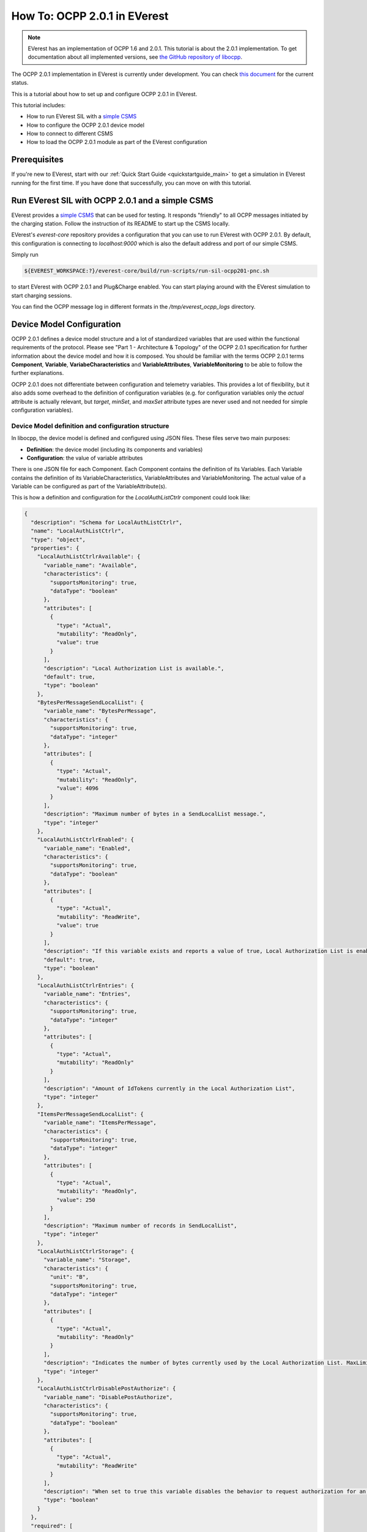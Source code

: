*****************************
How To: OCPP 2.0.1 in EVerest
*****************************

.. note::

  EVerest has an implementation of OCPP 1.6 and 2.0.1. This tutorial is about
  the 2.0.1 implementation. To get documentation about all implemented versions,
  see `the GitHub repository of libocpp <https://github.com/EVerest/libocpp>`_.

The OCPP 2.0.1 implementation in EVerest is currently under development.
You can check `this document <https://github.com/EVerest/libocpp/blob/main/doc/v2/ocpp_2x_status.md>`_
for the current status.

This is a tutorial about how to set up and configure OCPP 2.0.1 in EVerest.

This tutorial includes:

- How to run EVerest SIL with a `simple CSMS <https://github.com/EVerest/ocpp-csms>`_
- How to configure the OCPP 2.0.1 device model
- How to connect to different CSMS
- How to load the OCPP 2.0.1 module as part of the EVerest configuration

.. _prerequisites:

Prerequisites
=============

If you're new to EVerest, start with our
:ref:`Quick Start Guide <quickstartguide_main>`
to get a simulation in EVerest running for the first time.
If you have done that successfully, you can move on with this tutorial.

.. _run_with_steve:

Run EVerest SIL with OCPP 2.0.1 and a simple CSMS
=================================================

EVerest provides a `simple CSMS <https://github.com/EVerest/ocpp-csms>`_ that
can be used for testing.
It responds "friendly" to all OCPP messages initiated by the charging station.
Follow the instruction of its README to start up the CSMS locally.

EVerest's `everest-core` repository provides a configuration that you can use
to run EVerest with OCPP 2.0.1.
By default, this configuration is connecting to `localhost:9000` which is also
the default address and port of our simple CSMS.

Simply run

.. code-block:: bash

    ${EVEREST_WORKSPACE:?}/everest-core/build/run-scripts/run-sil-ocpp201-pnc.sh

to start EVerest with OCPP 2.0.1 and Plug&Charge enabled. You can start playing around with the EVerest
simulation to start charging sessions.

You can find the OCPP message log in different formats in the
`/tmp/everest_ocpp_logs` directory.

.. _configure_ocpp:

Device Model Configuration
==========================

OCPP 2.0.1 defines a device model structure and a lot of standardized variables
that are used within the functional requirements of the protocol.
Please see "Part 1 - Architecture & Topology" of the OCPP 2.0.1 specification
for further information about the device model and how it is composed.
You should be familiar with the terms OCPP 2.0.1 terms **Component**,
**Variable**, **VariabeCharacteristics** and **VariableAttributes**,
**VariableMonitoring** to be able to follow the further explanations.

OCPP 2.0.1 does not differentiate between configuration and telemetry
variables. This provides a lot of flexibility, but it also adds some overhead
to the definition of configuration variables (e.g. for configuration variables
only the `actual` attribute is actually relevant, but `target`, `minSet`,
and `maxSet` attribute types are never used and not needed for simple
configuration variables).

Device Model definition and configuration structure
---------------------------------------------------

In libocpp, the device model is defined and configured using JSON files.
These files serve two main purposes:

* **Definition**: the device model (including its components and variables)
* **Configuration**: the value of variable attributes

There is one JSON file for each Component.
Each Component contains the definition of its Variables.
Each Variable contains the definition of its VariableCharacteristics,
VariableAttributes and VariableMonitoring.
The actual value of a Variable can be configured as part of the
VariableAttribute(s).

This is how a definition and configuration for the `LocalAuthListCtrlr`
component could look like:

.. code-block:: json

  {
    "description": "Schema for LocalAuthListCtrlr",
    "name": "LocalAuthListCtrlr",
    "type": "object",
    "properties": {
      "LocalAuthListCtrlrAvailable": {
        "variable_name": "Available",
        "characteristics": {
          "supportsMonitoring": true,
          "dataType": "boolean"
        },
        "attributes": [
          {
            "type": "Actual",
            "mutability": "ReadOnly",
            "value": true
          }
        ],
        "description": "Local Authorization List is available.",
        "default": true,
        "type": "boolean"
      },
      "BytesPerMessageSendLocalList": {
        "variable_name": "BytesPerMessage",
        "characteristics": {
          "supportsMonitoring": true,
          "dataType": "integer"
        },
        "attributes": [
          {
            "type": "Actual",
            "mutability": "ReadOnly",
            "value": 4096
          }
        ],
        "description": "Maximum number of bytes in a SendLocalList message.",
        "type": "integer"
      },
      "LocalAuthListCtrlrEnabled": {
        "variable_name": "Enabled",
        "characteristics": {
          "supportsMonitoring": true,
          "dataType": "boolean"
        },
        "attributes": [
          {
            "type": "Actual",
            "mutability": "ReadWrite",
            "value": true
          }
        ],
        "description": "If this variable exists and reports a value of true, Local Authorization List is enabled.",
        "default": true,
        "type": "boolean"
      },
      "LocalAuthListCtrlrEntries": {
        "variable_name": "Entries",
        "characteristics": {
          "supportsMonitoring": true,
          "dataType": "integer"
        },
        "attributes": [
          {
            "type": "Actual",
            "mutability": "ReadOnly"
          }
        ],
        "description": "Amount of IdTokens currently in the Local Authorization List",
        "type": "integer"
      },
      "ItemsPerMessageSendLocalList": {
        "variable_name": "ItemsPerMessage",
        "characteristics": {
          "supportsMonitoring": true,
          "dataType": "integer"
        },
        "attributes": [
          {
            "type": "Actual",
            "mutability": "ReadOnly",
            "value": 250
          }
        ],
        "description": "Maximum number of records in SendLocalList",
        "type": "integer"
      },
      "LocalAuthListCtrlrStorage": {
        "variable_name": "Storage",
        "characteristics": {
          "unit": "B",
          "supportsMonitoring": true,
          "dataType": "integer"
        },
        "attributes": [
          {
            "type": "Actual",
            "mutability": "ReadOnly"
          }
        ],
        "description": "Indicates the number of bytes currently used by the Local Authorization List. MaxLimit indicates the maximum number of bytes that can be used by the Local Authorization List.",
        "type": "integer"
      },
      "LocalAuthListCtrlrDisablePostAuthorize": {
        "variable_name": "DisablePostAuthorize",
        "characteristics": {
          "supportsMonitoring": true,
          "dataType": "boolean"
        },
        "attributes": [
          {
            "type": "Actual",
            "mutability": "ReadWrite"
          }
        ],
        "description": "When set to true this variable disables the behavior to request authorization for an idToken that is stored in the local authorization list with a status other than Accepted, as stated in C14.FR.03.",
        "type": "boolean"
      }
    },
    "required": [
      "BytesPerMessageSendLocalList",
      "ItemsPerMessageSendLocalList",
      "LocalAuthListCtrlrEntries"
    ]
  }

You can change the components according to your needs, but note that the
definitions for the `variable_name` and `characteristics` are usually defined
by the OCPP 2.0.1 specification.
To configure a variable attribute value, specify the `value` for the attribute
type that you would like to configure.
In the example above, the actual value of the VariableAttribute of the Variable
`Enabled` is set to `true`. Note that not all variables have specified variable
attributes with a `value`, e.g. `LocalAuthListCtrlrEntries` does not specify a
value. `LocalAuthListCtrlrEntries` is rather a telemetry than configuration,
so libocpp will set the value for this at runtime and therefore it is not
required to configure a value for it.
It's an example for a variable that is only defined, but not configured.

.. note::

  Currently, the definition and configuration as well as the difference between
  configuration and telemetry is not easy to grasp and not perfectly
  represented in the component JSON files.
  Therefore the structure of these files will be changed mid term.

Device Model initialization
---------------------------

The config files are parsed at startup and used to initialize an SQLite
database. Please see
`the documentation about the device model initialization <https://github.com/EVerest/libocpp/blob/main/doc/v2/ocpp_201_device_model_initialization.md>`_
for detailed information about this process.

You should specify the path to the directory of your device model definitions
using the configuration parameter `DeviceModelConfigPath`
of the OCPP201 module within everest-core.
It shall point to the directory where the component files are located in these
two subdirectories:

* standardized
* custom

By default, the default value for `DeviceModelConfigPath` is pointing to the
installation directory of the component files.
You can modify the component according to your specific needs and the design of
your charging station.

Libocpp provides a device model configuration as a starting point
-----------------------------------------------------------------

You can define custom components and variables according to the requirements
and setup of your charging station. There are a lot of
standardized components and variables in OCPP 2.0.1 that are required and used
in functional requirements of the specification. Please have
a look at the OCPP 2.0.1 specification for more information about each of the
standardized components and variables.
For this reason, it is recommended to use the
`device device model definitions of libocpp <https://github.com/EVerest/libocpp/tree/main/config/v2/component_config>`_
as a starting point. This is an examplary device model configuration for two
EVSEs.

The `device model setup from libocpp <https://github.com/EVerest/libocpp/tree/main/config/v2/component_config>`_
serves as a good example.
The split between the two directories only has semantic reasons.
The **standardized** directory usually does not need to be modified since it
contains standardized components and variables that the specification refers
to in its functional requirements.
The **custom** directory is meant to be used for components that are custom
for your specific charging station.
Especially the number of EVSE and Connector components, as well as their
variables and values, need to be in line with the physical setup of the
charging station.

The following sections explain important component and variables in order to
connect to a different CSMS or to enable certain features.

.. _different_csms:

Connect to a different CSMS
---------------------------

In order to connect to a different CSMS, you have to modify the connection
details within your device model configuration:

- `NetworkConnectionProfiles` in the `InternalCtrlr`. Note that this is a JSON array, so you can define multiple connection profiles.
  - `ocppCsmsUrl`: Specifies the endpoint of the CSMS
  - `securityProfile`: Specifies the SecurityProfile which defines type of transport layer connection between ChargePoint and CSMS
- `Identity` in the `SecurityCtrlr`: The identity of the charging station
- `BasicAuthPassword` in the `SecurityCtrlr`: Specifies the password used for HTTP Basic Authentication (SecurityProfile 1 or 2)

Modify these parameters according to the connection requirements of the CSMS.

.. note::

  For TLS, it might be required to prepare the required certificates and private keys.
  Please see the documentation of the
  `EvseSecurity module <https://everest.github.io/nightly/_included/modules_doc/EvseSecurity.html#everest-modules-handwritten-evsesecurity>`_
  for more information on how to set up the TLS connection for OCPP.

.. _enable_pnc:

Enable Plug&Charge
------------------

In order to enable Plug&Charge, adjust your component files according to the
`Plug&Charge documentation <https://everest.github.io/nightly/general/07_configure_plug_and_charge.html>`_.

.. _configure_ocpp_everest:

Configuring the OCPP201 module within EVerest
=============================================

To be able to follow the further explanations, you should be familiar with the configuration of EVerest modules.
Take a look into :ref:`EVerest Module Concept <moduleconcept_main>` for that.

To configure the OCPP201 module of everest-core, find the available configuration parameters
`in the manifest of the module <https://github.com/EVerest/everest-core/blob/main/modules/OCPP201/manifest.yaml>`_
and read the
`module documentation <https://everest.github.io/nightly/_generated/modules/OCPP201.html>`
carefully in order to configure it according to your needs.

In order to enable OCPP201 in EVerest, you need to load the module in the EVerest configuration file and set up the module connections. The interfaces
provided and required by the OCPP module and its purposes are described in the `module documentation <https://everest.github.io/nightly/_generated/modules/OCPP201.html>`_.

The EVerest configuration file `config-sil-ocpp201.yaml <https://github.com/EVerest/everest-core/blob/main/config/config-sil-ocpp201.yaml>`_
which was used previously serves as a good example
for how the connections of the module could be set up.

Here is a quick list of things you should remember when adding OCPP201 to your EVerest configuration file:

1. Load the OCPP module by including it in the the configuration file.

2. Make sure to add and connect the module requirements:
  - evse_manager (interface: energy_manager, 1 to 128 connections): OCPP requires this connection in order to integrate with the charge control
    logic of EVerest. One connection represents one EVSE. In order to manage multiple EVSEs via one OCPP connection, multiple connections need
    to be configured in the EVerest config file.
    Module implementation typically used to fullfill this requirement: EvseManager, implementation_id: evse
  - evse_energy_sink (interface: external_energy_limits, 0 to 128): OCPP optionally requires this connection to communicate smart charging limits
    received from the CSMS within EVerest. Typically EnergyNode modules are used to fullfill this requirement. Configure one EnergyNode module
    per EVSE and one extra for evse id zero. The EnergyNode for evse id zero represents the energy sink for the complete charging station.
    Module typically used to fullfill this requirement: EnergyNode, implementation_id: external_limits
  - auth (interface: auth, 1): This connection is used to set the standardized  **ConnectionTimeout** configuration key if configured and/or changed by the CSMS.
    Module typically used to fullfill this requirement: Auth, implementation_id: main
  - reservation (interface: reservation, 1): This connection is used to apply reservation requests from the CSMS.
    Module typically used to fullfill this requirement: Auth, implementation_id: reservation
  - system (interface: system, 1): This connection is used to execute and control system-wide operations that can be triggered by the CSMS, like log uploads,
    firmware updates, and resets.
    The System module (implementation_id: main) can be used to fullfill this requirement. Note that this module is not meant to be used in production systems!
    Since the implementations of the system interface highly depend on the target platform usually a custom implementation for the target is implemented.
  - security (interface: evse_security, 1): This connection is used to execute security-related operations and to manage certificates and
    private keys.
    Module typically used to fullfill this requirement: EvseSecurity, implementation_id: main
  - data_transfer (interface: ocpp_data_transfer, 0 to 1): This connection is used to handle **DataTransfer.req** messages from the CSMS. A module implementing
    this interface can contain custom logic to handle the requests from the CSMS.
    A custom implementation for this interface is required to add custom handling.
  - display_message (interface: display_message, 0 to 1): This connection is used to allow the CSMS to display pricing or other information on the display of the
    charging station. In order to fulfill the requirements of the California Pricing whitepaper, it is required to connect a module implementing this interface.
    EVerest currently does not provide a display module that implements this interface.

3. Make sure to configure the OCPP module as part of the token_provider (implementation_id: auth_provider) and token_validator (implementation_id: auth_validator)
  connections of the Auth module (if you use it). Please see the documentation of the auth module for more information.

4. In case you want to use the Plug&Charge feature, you must also add the EvseManager (implementation_id: token_provider) module to the connections of the
  Auth module.

You can also use the existing config examples as a guide.

